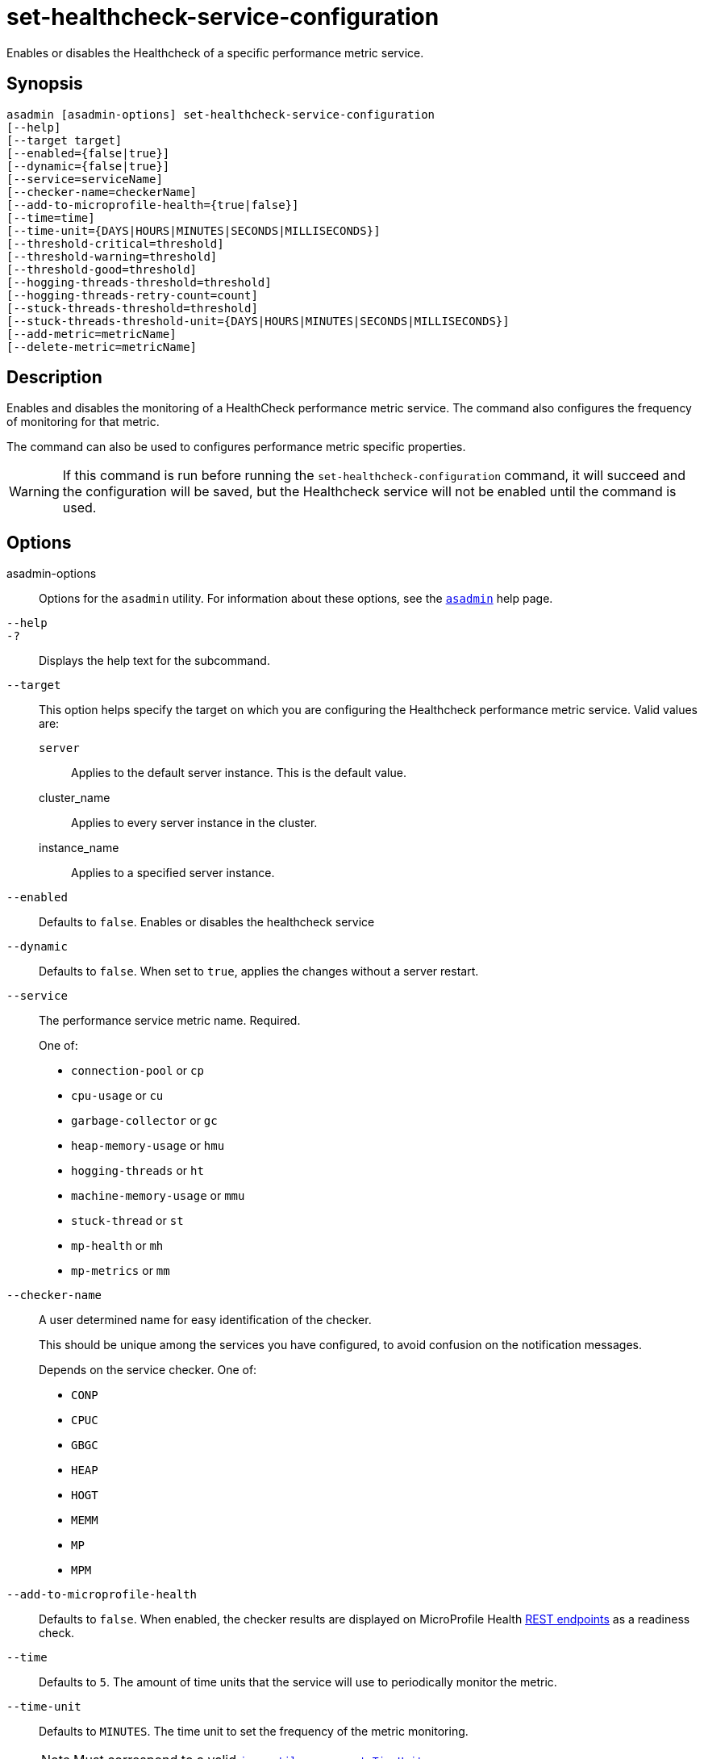 [[set-healthcheck-service-configuration]]
= set-healthcheck-service-configuration

Enables or disables the Healthcheck of a specific performance metric service.

[[synopsis]]
== Synopsis

[source,shell]
----
asadmin [asadmin-options] set-healthcheck-service-configuration
[--help]
[--target target]
[--enabled={false|true}]
[--dynamic={false|true}]
[--service=serviceName]
[--checker-name=checkerName]
[--add-to-microprofile-health={true|false}]
[--time=time]
[--time-unit={DAYS|HOURS|MINUTES|SECONDS|MILLISECONDS}]
[--threshold-critical=threshold]
[--threshold-warning=threshold]
[--threshold-good=threshold]
[--hogging-threads-threshold=threshold]
[--hogging-threads-retry-count=count]
[--stuck-threads-threshold=threshold]
[--stuck-threads-threshold-unit={DAYS|HOURS|MINUTES|SECONDS|MILLISECONDS}]
[--add-metric=metricName]
[--delete-metric=metricName]
----

[[description]]
== Description

Enables and disables the monitoring of a HealthCheck performance metric service. The command also configures the frequency of monitoring for that metric.

The command can also be used to configures performance metric specific properties.

WARNING: If this command is run before running the `set-healthcheck-configuration` command, it will succeed and the configuration will be saved, but the Healthcheck service will not be enabled until the command is used.

[[options]]
== Options

asadmin-options::
Options for the `asadmin` utility. For information about these options, see the xref:Technical Documentation/Payara Server Documentation/Command Reference/asadmin.adoc#asadmin-1m[`asadmin`] help page.
`--help`::
`-?`::
Displays the help text for the subcommand.
`--target`::
This option helps specify the target on which you are configuring the Healthcheck performance metric service. Valid values are: +
`server`;;
Applies to the default server instance. This is the default value.
cluster_name;;
Applies to every server instance in the cluster.
instance_name;;
Applies to a specified server instance.
`--enabled`::
Defaults to `false`. Enables or disables the healthcheck service
`--dynamic`::
Defaults to `false`. When set to `true`, applies the changes without a server restart.
`--service`::
The performance service metric name. Required.
+
One of:

* `connection-pool` or `cp`
* `cpu-usage` or  `cu`
* `garbage-collector` or `gc`
* `heap-memory-usage` or `hmu`
* `hogging-threads` or `ht`
* `machine-memory-usage` or `mmu`
* `stuck-thread` or `st`
* `mp-health` or `mh`
* `mp-metrics` or `mm`

`--checker-name`::
A user determined name for easy identification of the checker.
+
This should be unique among the services you have configured, to avoid confusion on the notification messages.
+
Depends on the service checker. One of:

* `CONP`
* `CPUC`
* `GBGC`
* `HEAP`
* `HOGT`
* `MEMM`
* `MP`
* `MPM`

`--add-to-microprofile-health`::
Defaults to `false`. When enabled, the checker results are displayed on MicroProfile Health xref:Technical Documentation/MicroProfile/HealthCheck.adoc#rest-endpoints[REST endpoints] as a readiness check.

`--time`::
Defaults to `5`. The amount of time units that the service will use to periodically monitor the metric.
`--time-unit`::
Defaults to `MINUTES`. The time unit to set the frequency of the metric monitoring.
+
NOTE: Must correspond to a valid https://docs.oracle.com/en/java/javase/11/docs/api/java.base/java/util/concurrent/TimeUnit.html[`java.util.concurrent.TimeUnit`]
`--threshold-critical`::
Defaults to `90`. The threshold value that this metric must surpass to generate a **`CRITICAL`** event.
+
A value between _WARNING VALUE_ and `100` must be used.
+
NOTE: Available for the `cp`, `cu`, `gc`, `hmu` and `mmu` metric services.
`--threshold-warning`::
Defaults to `50`. The threshold value that this metric must surpass to generate a *`WARNING`* event.
+
A value between _GOOD VALUE_ and _WARNING VALUE_ must be used.
+
NOTE: Available for the `cp`, `cu`, `gc`, `hmu` and `mmu` metric services.
`--threshold-good`::
Defaults to `0`. The threshold value that this metric must surpass to generate a *`GOOD`* event.
+
A value between `0` and _WARNING VALUE_ must be used.
+
NOTE: Available for the `cp`, `cu`, `gc`, `hmu` and `mmu` metric services.

`--hogging-threads-threshold`::
Defaults to `95`. The threshold value that this metric will be compared to mark threads as hogging the CPU.
+
NOTE: Only available for the `ht` metric service.
`--hogging-threads-retry-count`::
Defaults to `3`. The number of retries that the checker service will execute in order to identify a hogging thread.
+
NOTE: Only available for the `ht` metric service.
`--stuck-threads-threshold`::
The threshold above which a thread is considered stuck. Must be `1` or greater.
+
NOTE: Only available for the `st` metric service.
`--stuck-threads-threshold-unit`::
The unit for the threshold for when a thread should be considered stuck.
+
NOTE: Must correspond to a valid https://docs.oracle.com/en/java/javase/11/docs/api/java.base/java/util/concurrent/TimeUnit.html[`java.util.concurrent.TimeUnit`]
+
NOTE: Only available for the `st` metric service.

`--add-metric`::
Adds a metric exposed by Eclipse MicroProfile Metrics to monitor.
+
Takes a string of the format `'metricName=MetricName description=Description'`, where `metricName` is a mandatory value.

`--delete-metric`::
Removes a metric exposed by MicroProfile Metrics that has been added to monitor. Takes a string of the format `'metricName=MetricName'`, where `metricName` is required.

[[examples]]
== Examples

*Example 1 Basic Configuration*

A very basic example command to simply enable the Garbage Collector checker service and activate it without needing a restart would be as follows:

[source, shell]
----
asadmin set-healthcheck-service-configuration --enabled=true --service=gc --dynamic=true
----

*Example 2 Setting up thresholds for configuring JDBC Connection Pools health monitoring*

Monitoring the health of JDBC connection pools is a common need. In that scenario, it is very unlikely that on-the-fly configuration changes would be made, so a very high `CRITICAL` threshold can be set.

Likewise, a nonzero `GOOD` threshold is needed because an empty or unused connection pool may not be healthy either.

The following command would apply these settings to the connection pool checker:

[source, shell]
----
asadmin set-healthcheck-service-configuration --service=cp --dynamic=true --threshold-critical=95 --threshold-warning=70 --threshold-good=30
----

*Example 3 Setting up thresholds for identifying CPU hogging threads*

Monitoring which threads hog the CPU is extremely important since this can lead to performance degradation, deadlocks and extreme bottlenecks issues that web applications can incur.

In some cases the defaults are all that is needed, but imagine that in a critical system you want to set the threshold percentage to **90%**, and you want to make sure that the health check service guarantees the state of such threads with a retry count of *5*.

Additionally, you want to set the frequency of this check for every _20 seconds_.

The following command would apply these settings to the Hogging threads checker service:

[source, shell]
----
asadmin> set-healthcheck-service-configuration --service=ht --dynamic=true --hogging-threads-threshold=90 --hogging-threads-retry-count=5 --time=20 --time-unit=SECONDS
----

*Example 4 Setting up thresholds for identifying stuck threads*

The following example configures the stuck threads checker to check every 30 seconds for any threads which have been stuck for more than 5 minutes and applies the configuration change without needing a restart:

[source, shell]
----
asadmin set-healthcheck-service-configuration --service=st --enabled=true --dynamic=true --time=30 --time-unit=SECONDS --stuck-threads-threshold=5 --stuck-threads-threshold-unit=MINUTES
----

*Example 5 Setting up thresholds adding a MicroProfile Metrics check for the maximum thread count:*

The following example configures the Microprofile Metrics Checker to add  `base_thread_max_count` metrics for monitoring, adds the checker to MicroProfile Health to  display its result on MicroProfile Health xref:Technical Documentation/MicroProfile/HealthCheck.adoc#rest-endpoints[REST endpoints] and applies the configuration change without needing a restart:

[source, shell]
----
asadmin set-healthcheck-service-configuration --service=mp-metrics --enabled=true --dynamic=true --add-to-microprofile-health=true --add-metric='metricName=base_thread_max_count'
----

[[exit-status]]
== Exit Status

0::
subcommand executed successfully
1::
error in executing the subcommand

*See Also*

* xref:Technical Documentation/Payara Server Documentation/Command Reference/asadmin.adoc#asadmin-1m[`asadmin`],
* xref:Technical Documentation/Payara Server Documentation/Command Reference/set-healthcheck-configuration.adoc[`set-healthcheck-configuration`],
* xref:Technical Documentation/Payara Server Documentation/Command Reference/get-healthcheck-configuration.adoc[`get-healthcheck-configuration`]
